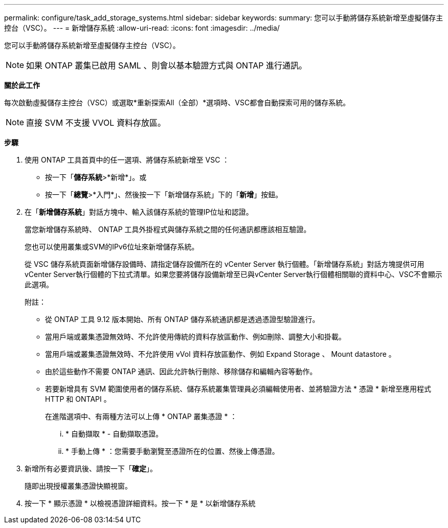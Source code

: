 ---
permalink: configure/task_add_storage_systems.html 
sidebar: sidebar 
keywords:  
summary: 您可以手動將儲存系統新增至虛擬儲存主控台（VSC）。 
---
= 新增儲存系統
:allow-uri-read: 
:icons: font
:imagesdir: ../media/


[role="lead"]
您可以手動將儲存系統新增至虛擬儲存主控台（VSC）。


NOTE: 如果 ONTAP 叢集已啟用 SAML 、則會以基本驗證方式與 ONTAP 進行通訊。

*關於此工作*

每次啟動虛擬儲存主控台（VSC）或選取*重新探索All（全部）*選項時、VSC都會自動探索可用的儲存系統。


NOTE: 直接 SVM 不支援 VVOL 資料存放區。

*步驟*

. 使用 ONTAP 工具首頁中的任一選項、將儲存系統新增至 VSC ：
+
** 按一下「*儲存系統*>*新增*」。或
** 按一下「*總覽*>*入門*」、然後按一下「新增儲存系統」下的「*新增*」按鈕。


. 在「*新增儲存系統*」對話方塊中、輸入該儲存系統的管理IP位址和認證。
+
當您新增儲存系統時、 ONTAP 工具外掛程式與儲存系統之間的任何通訊都應該相互驗證。

+
您也可以使用叢集或SVM的IPv6位址來新增儲存系統。

+
從 VSC 儲存系統頁面新增儲存設備時、請指定儲存設備所在的 vCenter Server 執行個體。「新增儲存系統」對話方塊提供可用vCenter Server執行個體的下拉式清單。如果您要將儲存設備新增至已與vCenter Server執行個體相關聯的資料中心、VSC不會顯示此選項。

+
附註：

+
** 從 ONTAP 工具 9.12 版本開始、所有 ONTAP 儲存系統通訊都是透過憑證型驗證進行。
** 當用戶端或叢集憑證無效時、不允許使用傳統的資料存放區動作、例如刪除、調整大小和掛載。
** 當用戶端或叢集憑證無效時、不允許使用 vVol 資料存放區動作、例如 Expand Storage 、 Mount datastore 。
** 由於這些動作不需要 ONTAP 通訊、因此允許執行刪除、移除儲存和編輯內容等動作。
** 若要新增具有 SVM 範圍使用者的儲存系統、儲存系統叢集管理員必須編輯使用者、並將驗證方法 * 憑證 * 新增至應用程式 HTTP 和 ONTAPI 。
+
在進階選項中、有兩種方法可以上傳 * ONTAP 叢集憑證 * ：

+
... * 自動擷取 * - 自動擷取憑證。
... * 手動上傳 * ：您需要手動瀏覽至憑證所在的位置、然後上傳憑證。




. 新增所有必要資訊後、請按一下「*確定*」。
+
隨即出現授權叢集憑證快顯視窗。

. 按一下 * 顯示憑證 * 以檢視憑證詳細資料。按一下 * 是 * 以新增儲存系統

